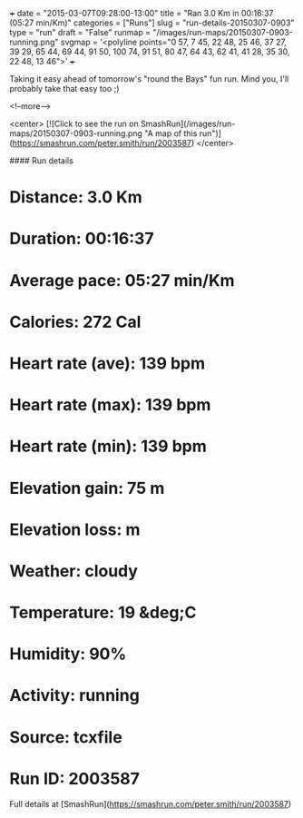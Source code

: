 +++
date = "2015-03-07T09:28:00-13:00"
title = "Ran 3.0 Km in 00:16:37 (05:27 min/Km)"
categories = ["Runs"]
slug = "run-details-20150307-0903"
type = "run"
draft = "False"
runmap = "/images/run-maps/20150307-0903-running.png"
svgmap = '<polyline points="0 57, 7 45, 22 48, 25 46, 37 27, 39 29, 65 44, 69 44, 91 50, 100 74, 91 51, 80 47, 64 43, 62 41, 41 28, 35 30, 22 48, 13 46">'
+++

Taking it easy ahead of tomorrow's "round the Bays" fun run. Mind you, I'll probably take that easy too ;)



<!--more-->

<center>
[![Click to see the run on SmashRun](/images/run-maps/20150307-0903-running.png "A map of this run")](https://smashrun.com/peter.smith/run/2003587)
</center>

#### Run details

* Distance: 3.0 Km
* Duration: 00:16:37
* Average pace: 05:27 min/Km
* Calories: 272 Cal
* Heart rate (ave): 139 bpm
* Heart rate (max): 139 bpm
* Heart rate (min): 139 bpm
* Elevation gain: 75 m
* Elevation loss:  m
* Weather: cloudy
* Temperature: 19 &deg;C
* Humidity: 90%
* Activity: running
* Source: tcxfile
* Run ID: 2003587

Full details at [SmashRun](https://smashrun.com/peter.smith/run/2003587)